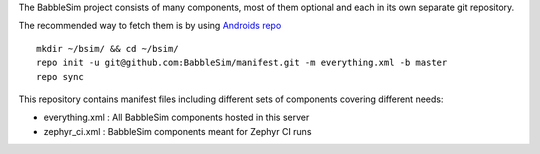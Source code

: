 The BabbleSim project consists of many components, most of them optional
and each in its own separate git repository.

The recommended way to fetch them is by using `Androids repo
<https://source.android.com/setup/develop/repo>`_ ::

  mkdir ~/bsim/ && cd ~/bsim/
  repo init -u git@github.com:BabbleSim/manifest.git -m everything.xml -b master
  repo sync


This repository contains manifest files including different sets of components
covering different needs:

* everything.xml : All BabbleSim components hosted in this server
* zephyr_ci.xml : BabbleSim components meant for Zephyr CI runs
